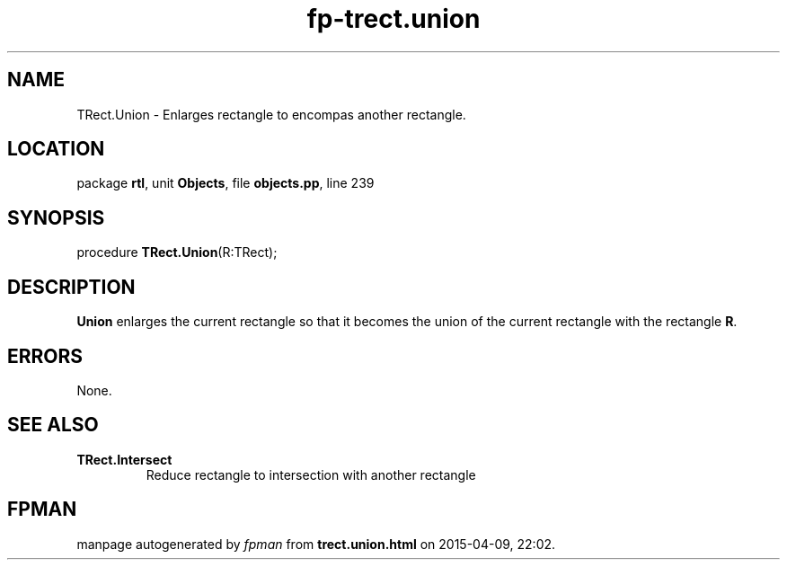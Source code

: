 .\" file autogenerated by fpman
.TH "fp-trect.union" 3 "2014-03-14" "fpman" "Free Pascal Programmer's Manual"
.SH NAME
TRect.Union - Enlarges rectangle to encompas another rectangle.
.SH LOCATION
package \fBrtl\fR, unit \fBObjects\fR, file \fBobjects.pp\fR, line 239
.SH SYNOPSIS
procedure \fBTRect.Union\fR(R:TRect);
.SH DESCRIPTION
\fBUnion\fR enlarges the current rectangle so that it becomes the union of the current rectangle with the rectangle \fBR\fR.


.SH ERRORS
None.


.SH SEE ALSO
.TP
.B TRect.Intersect
Reduce rectangle to intersection with another rectangle

.SH FPMAN
manpage autogenerated by \fIfpman\fR from \fBtrect.union.html\fR on 2015-04-09, 22:02.

